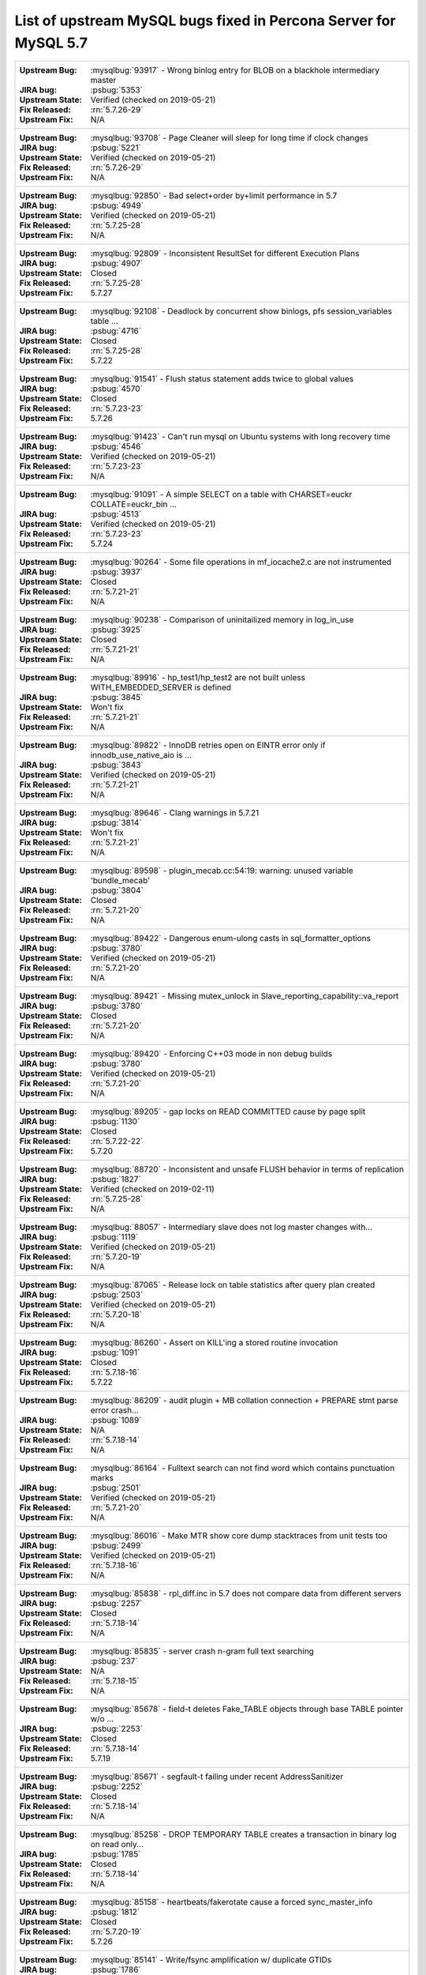 .. _upstream_bug_fixes:

============================================================
List of upstream MySQL bugs fixed in **Percona Server for MySQL**  5.7
============================================================

+-------------------------------------------------------------------------------------------------------------+
|:Upstream Bug: :mysqlbug:`93917` - Wrong binlog entry for BLOB on a blackhole intermediary master            |
|:JIRA bug: :psbug:`5353`                                                                                     |
|:Upstream State: Verified (checked on 2019-05-21)                                                            |
|:Fix Released: :rn:`5.7.26-29`                                                                               |
|:Upstream Fix: N/A                                                                                           |
+-------------------------------------------------------------------------------------------------------------+
|:Upstream Bug: :mysqlbug:`93708` - Page Cleaner will sleep for long time if clock changes                    |
|:JIRA bug: :psbug:`5221`                                                                                     |
|:Upstream State: Verified (checked on 2019-05-21)                                                            |
|:Fix Released: :rn:`5.7.26-29`                                                                               |
|:Upstream Fix: N/A                                                                                           |
+-------------------------------------------------------------------------------------------------------------+
|:Upstream Bug: :mysqlbug:`92850` - Bad select+order by+limit performance in 5.7                              |
|:JIRA bug: :psbug:`4949`                                                                                     |
|:Upstream State: Verified (checked on 2019-05-21)                                                            |
|:Fix Released: :rn:`5.7.25-28`                                                                               |
|:Upstream Fix: N/A                                                                                           |
+-------------------------------------------------------------------------------------------------------------+
|:Upstream Bug: :mysqlbug:`92809` - Inconsistent ResultSet for different Execution Plans                      |
|:JIRA bug: :psbug:`4907`                                                                                     |
|:Upstream State: Closed                                                                                      |
|:Fix Released: :rn:`5.7.25-28`                                                                               |
|:Upstream Fix: 5.7.27                                                                                        |
+-------------------------------------------------------------------------------------------------------------+
|:Upstream Bug: :mysqlbug:`92108` - Deadlock by concurrent show binlogs, pfs session_variables table ...      |
|:JIRA bug: :psbug:`4716`                                                                                     |
|:Upstream State: Closed                                                                                      |
|:Fix Released: :rn:`5.7.25-28`                                                                               |
|:Upstream Fix: 5.7.22                                                                                        |
+-------------------------------------------------------------------------------------------------------------+
|:Upstream Bug: :mysqlbug:`91541` - Flush status statement adds twice to global values                        |
|:JIRA bug: :psbug:`4570`                                                                                     |
|:Upstream State: Closed                                                                                      |
|:Fix Released: :rn:`5.7.23-23`                                                                               |
|:Upstream Fix: 5.7.26                                                                                        |
+-------------------------------------------------------------------------------------------------------------+
|:Upstream Bug: :mysqlbug:`91423` - Can\'t run mysql on Ubuntu systems with long recovery time                |
|:JIRA bug: :psbug:`4546`                                                                                     |
|:Upstream State: Verified (checked on 2019-05-21)                                                            |
|:Fix Released: :rn:`5.7.23-23`                                                                               |
|:Upstream Fix: N/A                                                                                           |
+-------------------------------------------------------------------------------------------------------------+
|:Upstream Bug: :mysqlbug:`91091` - A simple SELECT on a table with CHARSET=euckr COLLATE=euckr_bin ...       |
|:JIRA bug: :psbug:`4513`                                                                                     |
|:Upstream State: Verified (checked on 2019-05-21)                                                            |
|:Fix Released: :rn:`5.7.23-23`                                                                               |
|:Upstream Fix: 5.7.24                                                                                        |
+-------------------------------------------------------------------------------------------------------------+
|:Upstream Bug: :mysqlbug:`90264` - Some file operations in mf_iocache2.c are not instrumented                |
|:JIRA bug: :psbug:`3937`                                                                                     |
|:Upstream State: Closed                                                                                      |
|:Fix Released: :rn:`5.7.21-21`                                                                               |
|:Upstream Fix: N/A                                                                                           |
+-------------------------------------------------------------------------------------------------------------+
|:Upstream Bug: :mysqlbug:`90238` - Comparison of uninitailized memory in log_in_use                          |
|:JIRA bug: :psbug:`3925`                                                                                     |
|:Upstream State: Closed                                                                                      |
|:Fix Released: :rn:`5.7.21-21`                                                                               |
|:Upstream Fix: N/A                                                                                           |
+-------------------------------------------------------------------------------------------------------------+
|:Upstream Bug: :mysqlbug:`89916` - hp_test1/hp_test2 are not built unless WITH_EMBEDDED_SERVER is defined    |
|:JIRA bug: :psbug:`3845`                                                                                     |
|:Upstream State: Won't fix                                                                                   |
|:Fix Released: :rn:`5.7.21-21`                                                                               |
|:Upstream Fix: N/A                                                                                           |
+-------------------------------------------------------------------------------------------------------------+
|:Upstream Bug: :mysqlbug:`89822` - InnoDB retries open on EINTR error only if innodb_use_native_aio is ...   |
|:JIRA bug: :psbug:`3843`                                                                                     |
|:Upstream State: Verified (checked on 2019-05-21)                                                            |
|:Fix Released: :rn:`5.7.21-21`                                                                               |
|:Upstream Fix: N/A                                                                                           |
+-------------------------------------------------------------------------------------------------------------+
|:Upstream Bug: :mysqlbug:`89646` - Clang warnings in 5.7.21                                                  |
|:JIRA bug: :psbug:`3814`                                                                                     |
|:Upstream State: Won't fix                                                                                   |
|:Fix Released: :rn:`5.7.21-21`                                                                               |
|:Upstream Fix: N/A                                                                                           |
+-------------------------------------------------------------------------------------------------------------+
|:Upstream Bug: :mysqlbug:`89598` - plugin_mecab.cc:54:19: warning: unused variable 'bundle_mecab'            |
|:JIRA bug: :psbug:`3804`                                                                                     |
|:Upstream State: Closed                                                                                      |
|:Fix Released: :rn:`5.7.21-20`                                                                               |
|:Upstream Fix: N/A                                                                                           |
+-------------------------------------------------------------------------------------------------------------+
|:Upstream Bug: :mysqlbug:`89422` - Dangerous enum-ulong casts in sql_formatter_options                       |
|:JIRA bug: :psbug:`3780`                                                                                     |
|:Upstream State: Verified (checked on 2019-05-21)                                                            |
|:Fix Released: :rn:`5.7.21-20`                                                                               |
|:Upstream Fix: N/A                                                                                           |
+-------------------------------------------------------------------------------------------------------------+
|:Upstream Bug: :mysqlbug:`89421` - Missing mutex_unlock in Slave_reporting_capability::va_report             |
|:JIRA bug: :psbug:`3780`                                                                                     |
|:Upstream State: Closed                                                                                      |
|:Fix Released: :rn:`5.7.21-20`                                                                               |
|:Upstream Fix: N/A                                                                                           |
+-------------------------------------------------------------------------------------------------------------+
|:Upstream Bug: :mysqlbug:`89420` - Enforcing C++03 mode in non debug builds                                  |
|:JIRA bug: :psbug:`3780`                                                                                     |
|:Upstream State: Verified (checked on 2019-05-21)                                                            |
|:Fix Released: :rn:`5.7.21-20`                                                                               |
|:Upstream Fix: N/A                                                                                           |
+-------------------------------------------------------------------------------------------------------------+
|:Upstream Bug: :mysqlbug:`89205` - gap locks on READ COMMITTED cause by page split                           |
|:JIRA bug: :psbug:`1130`                                                                                     |
|:Upstream State: Closed                                                                                      |
|:Fix Released: :rn:`5.7.22-22`                                                                               |
|:Upstream Fix: 5.7.20                                                                                        |
+-------------------------------------------------------------------------------------------------------------+
|:Upstream Bug: :mysqlbug:`88720` -  Inconsistent and unsafe FLUSH behavior in terms of replication           |
|:JIRA bug: :psbug:`1827`                                                                                     |
|:Upstream State: Verified (checked on 2019-02-11)                                                            |
|:Fix Released: :rn:`5.7.25-28`                                                                               |
|:Upstream Fix: N/A                                                                                           |
+-------------------------------------------------------------------------------------------------------------+
|:Upstream Bug: :mysqlbug:`88057` - Intermediary slave does not log master changes with...                    |
|:JIRA bug: :psbug:`1119`                                                                                     |
|:Upstream State: Verified (checked on 2019-05-21)                                                            |
|:Fix Released: :rn:`5.7.20-19`                                                                               |
|:Upstream Fix: N/A                                                                                           |
+-------------------------------------------------------------------------------------------------------------+
|:Upstream Bug: :mysqlbug:`87065` - Release lock on table statistics after query plan created                 |
|:JIRA bug: :psbug:`2503`                                                                                     |
|:Upstream State: Verified (checked on 2019-05-21)                                                            |
|:Fix Released: :rn:`5.7.20-18`                                                                               |
|:Upstream Fix: N/A                                                                                           |
+-------------------------------------------------------------------------------------------------------------+
|:Upstream Bug: :mysqlbug:`86260` - Assert on KILL'ing a stored routine invocation                            |
|:JIRA bug: :psbug:`1091`                                                                                     |
|:Upstream State: Closed                                                                                      |
|:Fix Released: :rn:`5.7.18-16`                                                                               |
|:Upstream Fix: 5.7.22                                                                                        |
+-------------------------------------------------------------------------------------------------------------+
|:Upstream Bug: :mysqlbug:`86209` - audit plugin + MB collation connection + PREPARE stmt parse error crash...|
|:JIRA bug: :psbug:`1089`                                                                                     |
|:Upstream State: N/A                                                                                         |
|:Fix Released: :rn:`5.7.18-14`                                                                               |
|:Upstream Fix: N/A                                                                                           |
+-------------------------------------------------------------------------------------------------------------+
|:Upstream Bug: :mysqlbug:`86164` - Fulltext search can not find word which contains punctuation marks        |
|:JIRA bug: :psbug:`2501`                                                                                     |
|:Upstream State: Verified (checked on 2019-05-21)                                                            |
|:Fix Released: :rn:`5.7.21-20`                                                                               |
|:Upstream Fix: N/A                                                                                           |
+-------------------------------------------------------------------------------------------------------------+
|:Upstream Bug: :mysqlbug:`86016` - Make MTR show core dump stacktraces from unit tests too                   |
|:JIRA bug: :psbug:`2499`                                                                                     |
|:Upstream State: Verified (checked on 2019-05-21)                                                            |
|:Fix Released: :rn:`5.7.18-16`                                                                               |
|:Upstream Fix: N/A                                                                                           |
+-------------------------------------------------------------------------------------------------------------+
|:Upstream Bug: :mysqlbug:`85838` - rpl_diff.inc in 5.7 does not compare data from different servers          |
|:JIRA bug: :psbug:`2257`                                                                                     |
|:Upstream State: Closed                                                                                      |
|:Fix Released: :rn:`5.7.18-14`                                                                               |
|:Upstream Fix: N/A                                                                                           |
+-------------------------------------------------------------------------------------------------------------+
|:Upstream Bug: :mysqlbug:`85835` - server crash n-gram full text searching                                   |
|:JIRA bug: :psbug:`237`                                                                                      |
|:Upstream State: N/A                                                                                         |
|:Fix Released: :rn:`5.7.18-15`                                                                               |
|:Upstream Fix: N/A                                                                                           |
+-------------------------------------------------------------------------------------------------------------+
|:Upstream Bug: :mysqlbug:`85678` - field-t deletes Fake_TABLE objects through base TABLE pointer w/o ...     |
|:JIRA bug: :psbug:`2253`                                                                                     |
|:Upstream State: Closed                                                                                      |
|:Fix Released: :rn:`5.7.18-14`                                                                               |
|:Upstream Fix: 5.7.19                                                                                        |
+-------------------------------------------------------------------------------------------------------------+
|:Upstream Bug: :mysqlbug:`85671` - segfault-t failing under recent AddressSanitizer                          |
|:JIRA bug: :psbug:`2252`                                                                                     |
|:Upstream State: Closed                                                                                      |
|:Fix Released: :rn:`5.7.18-14`                                                                               |
|:Upstream Fix: N/A                                                                                           |
+-------------------------------------------------------------------------------------------------------------+
|:Upstream Bug: :mysqlbug:`85258` - DROP TEMPORARY TABLE creates a transaction in binary log on read only...  |
|:JIRA bug: :psbug:`1785`                                                                                     |
|:Upstream State: Closed                                                                                      |
|:Fix Released: :rn:`5.7.18-14`                                                                               |
|:Upstream Fix: N/A                                                                                           |
+-------------------------------------------------------------------------------------------------------------+
|:Upstream Bug: :mysqlbug:`85158` - heartbeats/fakerotate cause a forced sync_master_info                     |
|:JIRA bug: :psbug:`1812`                                                                                     |
|:Upstream State: Closed                                                                                      |
|:Fix Released: :rn:`5.7.20-19`                                                                               |
|:Upstream Fix: 5.7.26                                                                                        |
+-------------------------------------------------------------------------------------------------------------+
|:Upstream Bug: :mysqlbug:`85141` - Write/fsync amplification w/ duplicate GTIDs                              |
|:JIRA bug: :psbug:`1786`                                                                                     |
|:Upstream State: Verified (checked on 2019-05-21)                                                            |
|:Fix Released: :rn:`5.7.18-14`                                                                               |
|:Upstream Fix: N/A                                                                                           |
+-------------------------------------------------------------------------------------------------------------+
|:Upstream Bug: :mysqlbug:`84958` -  InnoDB's MVCC has O(N^2) behaviors                                       |
|:JIRA bug: :psbug:`4712`                                                                                     |
|:JIRA bug: :psbug:`5450`                                                                                     |
|:Upstream State: Closed                                                                                      |
|:Fix Released: :rn:`5.7.26-29`                                                                               |
|:Upstream Fix: N/A                                                                                           |
+-------------------------------------------------------------------------------------------------------------+
|:Upstream Bug: :mysqlbug:`84736` - 5.7 range optimizer crash                                                 |
|:JIRA bug: :psbug:`1055`                                                                                     |
|:Upstream State: N/A                                                                                         |
|:Fix Released: :rn:`5.7.17-12`                                                                               |
|:Upstream Fix: N/A                                                                                           |
+-------------------------------------------------------------------------------------------------------------+
|:Upstream Bug: :mysqlbug:`84437` - super-read-only does not allow FLUSH LOGS on 5.7                          |
|:JIRA bug: :psbug:`1772`                                                                                     |
|:Upstream State: Closed                                                                                      |
|:Fix Released: :rn:`5.7.17-12`                                                                               |
|:Upstream Fix: 5.7.18                                                                                        |
+-------------------------------------------------------------------------------------------------------------+
|:Upstream Bug: :mysqlbug:`84420` - stopwords and ngram indexes                                               |
|:JIRA bug: :psbug:`1802`                                                                                     |
|:Upstream State: Verified (checked on 2019-05-21)                                                            |
|:Fix Released: :rn:`5.7.20-18`                                                                               |
|:Upstream Fix: N/A                                                                                           |
+-------------------------------------------------------------------------------------------------------------+
|:Upstream Bug: :mysqlbug:`84415` - slave don't report Seconds_Behind_Master when running ...                 |
|:JIRA bug: :psbug:`1770`                                                                                     |
|:Upstream State: Closed                                                                                      |
|:Fix Released: :rn:`5.7.18-14`                                                                               |
|:Upstream Fix: 5.7.22                                                                                        |
+-------------------------------------------------------------------------------------------------------------+
|:Upstream Bug: :mysqlbug:`84366` - InnoDB index dives do not detect concurrent tree changes, return bogus... |
|:JIRA bug: :psbug:`1089`                                                                                     |
|:Upstream State: Verified (checked on 2019-05-21)                                                            |
|:Fix Released: :rn:`5.7.17-11`                                                                               |
|:Upstream Fix: N/A                                                                                           |
+-------------------------------------------------------------------------------------------------------------+
|:Upstream Bug: :mysqlbug:`84350` - Error 1290 executing flush logs in read-only slave                        |
|:JIRA bug: :psbug:`1044`                                                                                     |
|:Upstream State: Closed                                                                                      |
|:Fix Released: :rn:`5.7.17-12`                                                                               |
|:Upstream Fix: 5.7.18                                                                                        |
+-------------------------------------------------------------------------------------------------------------+
|:Upstream Bug: :mysqlbug:`83814` - Add support for OpenSSL 1.1                                               |
|:JIRA bug: :psbug:`1105`                                                                                     |
|:Upstream State: Closed                                                                                      |
|:Fix Released: :rn:`5.7.18-16`                                                                               |
|:Upstream Fix: N/A                                                                                           |
+-------------------------------------------------------------------------------------------------------------+
|:Upstream Bug: :mysqlbug:`83648` - Assertion failure in thread x in file fts0que.cc line 3659                |
|:JIRA bug: :psbug:`1023`                                                                                     |
|:Upstream State: N/A                                                                                         |
|:Fix Released: :rn:`5.7.17-12`                                                                               |
|:Upstream Fix: N/A                                                                                           |
+-------------------------------------------------------------------------------------------------------------+
|:Upstream Bug: :mysqlbug:`83232` -  replication breaks after bug #74145 happens in master                    |
|:JIRA bug: :psbug:`1017`                                                                                     |
|:Upstream State: Closed                                                                                      |
|:Fix Released: :rn:`5.7.24-26`                                                                               |
|:Upstream Fix: N/A                                                                                           |
+-------------------------------------------------------------------------------------------------------------+
|:Upstream Bug: :mysqlbug:`83124` - Bug 81657 fix merge to 5.6 broken                                         |
|:JIRA bug: :psbug:`1750`                                                                                     |
|:Upstream State: Closed                                                                                      |
|:Fix Released: :rn:`5.7.15-9`                                                                                |
|:Upstream Fix: 5.7.17                                                                                        |
+-------------------------------------------------------------------------------------------------------------+
|:Upstream Bug: :mysqlbug:`83073` - GCC 5 and 6 miscompile mach_parse_compressed                              |
|:JIRA bug: :psbug:`1745`                                                                                     |
|:Upstream State: Closed                                                                                      |
|:Fix Released: :rn:`5.7.15-9`                                                                                |
|:Upstream Fix: 5.7.17                                                                                        |
+-------------------------------------------------------------------------------------------------------------+
|:Upstream Bug: :mysqlbug:`83003` - Using temporary tables on slaves increases GTID sequence number           |
|:JIRA bug: :psbug:`964`                                                                                      |
|:Upstream State: Closed                                                                                      |
|:Fix Released: :rn:`5.7.17-11`                                                                               |
|:Upstream Fix: N/A                                                                                           |
+-------------------------------------------------------------------------------------------------------------+
|:Upstream Bug: :mysqlbug:`82980` - Multi-threaded slave leaks worker threads in case of thread create ...    |
|:JIRA bug: :psbug:`2193`                                                                                     |
|:Upstream State: Closed                                                                                      |
|:Fix Released: :rn:`5.7.15-9`                                                                                |
|:Upstream Fix: 5.7.20                                                                                        |
+-------------------------------------------------------------------------------------------------------------+
|:Upstream Bug: :mysqlbug:`82940` - mysqld crashes itself when creating index                                 |
|:JIRA bug: :psbug:`3410`                                                                                     |
|:Upstream State: Verified (checked on 2019-05-21)                                                            |
|:Fix Released: :rn:`5.7.26-29`                                                                               |
|:Upstream Fix: N/A                                                                                           |
+-------------------------------------------------------------------------------------------------------------+
|:Upstream Bug: :mysqlbug:`82935` - Cipher ECDHE-RSA-AES128-GCM-SHA256 listed in man/Ssl_cipher_list, not...  |
|:JIRA bug: :psbug:`1737`                                                                                     |
|:Upstream State: Verified (checked on 2019-05-21)                                                            |
|:Fix Released: :rn:`5.7.15-9`                                                                                |
|:Upstream Fix: N/A                                                                                           |
+-------------------------------------------------------------------------------------------------------------+
|:Upstream Bug: :mysqlbug:`82886` - Server may crash due to a glibc bug in handling short-lived detached ...  |
|:JIRA bug: :psbug:`1006`                                                                                     |
|:Upstream State: Closed                                                                                      |
|:Fix Released: :rn:`5.7.15-9`                                                                                |
|:Upstream Fix: 5.7.16                                                                                        |
+-------------------------------------------------------------------------------------------------------------+
|:Upstream Bug: :mysqlbug:`82307` - Memory leaks in unit tests                                                |
|:JIRA bug: :psbug:`2157`                                                                                     |
|:Upstream State: Closed                                                                                      |
|:Fix Released: :rn:`5.7.14-7`                                                                                |
|:Upstream Fix: 5.7.18                                                                                        |
+-------------------------------------------------------------------------------------------------------------+
|:Upstream Bug: :mysqlbug:`82283` - main.mysqlbinlog_debug fails with a LeakSanitizer error                   |
|:JIRA bug: :psbug:`2156`                                                                                     |
|:Upstream State: Closed                                                                                      |
|:Fix Released: :rn:`5.7.14-7`                                                                                |
|:Upstream Fix: 5.7.19                                                                                        |
+-------------------------------------------------------------------------------------------------------------+
|:Upstream Bug: :mysqlbug:`82026` - Stack buffer overflow with --ssl-cipher=<more than 4K characters>         |
|:JIRA bug: :psbug:`2155`                                                                                     |
|:Upstream State: Closed                                                                                      |
|:Fix Released: :rn:`5.7.14-7`                                                                                |
|:Upstream Fix: N/A                                                                                           |
+-------------------------------------------------------------------------------------------------------------+
|:Upstream Bug: :mysqlbug:`82019` - Is client library supposed to retry EINTR indefinitely or not             |
|:JIRA bug: :psbug:`1720`                                                                                     |
|:Upstream State: Closed                                                                                      |
|:Fix Released: :rn:`5.7.14-7`                                                                                |
|:Upstream Fix: 5.7.15                                                                                        |
+-------------------------------------------------------------------------------------------------------------+
|:Upstream Bug: :mysqlbug:`81814` - InnoDB adaptive hash index uses a bad partitioning algorithm for the ...  |
|:JIRA bug: :psbug:`2498`                                                                                     |
|:Upstream State: Verified (checked on 2019-05-21)                                                            |
|:Fix Released: :rn:`5.7.18-14`                                                                               |
|:Upstream Fix: N/A                                                                                           |
+-------------------------------------------------------------------------------------------------------------+
|:Upstream Bug: :mysqlbug:`81810` - Inconsistent sort order for blob/text between InnoDB and filesort         |
|:JIRA bug: :psbug:`1799`                                                                                     |
|:Upstream State: Closed                                                                                      |
|:Fix Released: :rn:`5.7.18-14`                                                                               |
|:Upstream Fix: N/A                                                                                           |
+-------------------------------------------------------------------------------------------------------------+
|:Upstream Bug: :mysqlbug:`81714` - mysqldump get_view_structure does not free MYSQL_RES in one error path    |
|:JIRA bug: :psbug:`2152`                                                                                     |
|:Upstream State: Closed                                                                                      |
|:Fix Released: :rn:`5.7.13-6`                                                                                |
|:Upstream Fix: 5.7.20                                                                                        |
+-------------------------------------------------------------------------------------------------------------+
|:Upstream Bug: :mysqlbug:`81675` - mysqlbinlog does not free the existing connection before opening new ...  |
|:JIRA bug: :psbug:`1718`                                                                                     |
|:Upstream State: Closed                                                                                      |
|:Fix Released: :rn:`5.7.12-6`                                                                                |
|:Upstream Fix: 5.7.15                                                                                        |
+-------------------------------------------------------------------------------------------------------------+
|:Upstream Bug: :mysqlbug:`81657` - DBUG_PRINT in THD::decide_logging_format prints incorrectly, access ...   |
|:JIRA bug: :psbug:`2150`                                                                                     |
|:Upstream State: Closed                                                                                      |
|:Fix Released: :rn:`5.7.12-6`                                                                                |
|:Upstream Fix: N/A                                                                                           |
+-------------------------------------------------------------------------------------------------------------+
|:Upstream Bug: :mysqlbug:`81467` - innodb_fts.sync_block test unstable due to slow query log nondeterminism  |
|:JIRA bug: :psbug:`2232`                                                                                     |
|:Upstream State: Verified (checked on 2019-05-21)                                                            |
|:Fix Released: :rn:`5.7.17-12`                                                                               |
|:Upstream Fix: N/A                                                                                           |
+-------------------------------------------------------------------------------------------------------------+
|:Upstream Bug: :mysqlbug:`80962` - Replication does not work when @@GLOBAL.SERVER_UUID is missing on the...  |
|:JIRA bug: :psbug:`1684`                                                                                     |
|:Upstream State: Closed                                                                                      |
|:Fix Released: :rn:`5.7.12-5`                                                                                |
|:Upstream Fix: 5.7.13                                                                                        |
+-------------------------------------------------------------------------------------------------------------+
|:Upstream Bug: :mysqlbug:`80607` - main.log_tables-big unstable on loaded hosts                              |
|:JIRA bug: :psbug:`2141`                                                                                     |
|:Upstream State: Closed                                                                                      |
|:Fix Released: :rn:`5.7.11-4`                                                                                |
|:Upstream Fix: 5.7.18                                                                                        |
+-------------------------------------------------------------------------------------------------------------+
|:Upstream Bug: :mysqlbug:`80606` - my_write, my_pwrite no longer safe to call from THD-less server utility...|
|:JIRA bug: :psbug:`970`                                                                                      |
|:Upstream State: N/A                                                                                         |
|:Fix Released: :rn:`5.7.11-4`                                                                                |
|:Upstream Fix: N/A                                                                                           |
+-------------------------------------------------------------------------------------------------------------+
|:Upstream Bug: :mysqlbug:`80496` - buf_dblwr_init_or_load_pages now returns an error code, but caller not... |
|:JIRA bug: :psbug:`3384`                                                                                     |
|:Upstream State: Verified (checked on 2019-05-21)                                                            |
|:Fix Released: :rn:`5.7.11-4`                                                                                |
|:Upstream Fix: N/A                                                                                           |
+-------------------------------------------------------------------------------------------------------------+
|:Upstream Bug: :mysqlbug:`80288` - missing innodb_numa_interleave                                            |
|:JIRA bug: :psbug:`974`                                                                                      |
|:Upstream State: Closed                                                                                      |
|:Fix Released: :rn:`5.7.12-5`                                                                                |
|:Upstream Fix: 5.7.16                                                                                        |
+-------------------------------------------------------------------------------------------------------------+
|:Upstream Bug: :mysqlbug:`80053` - Assertion in binlog coordinator on slave with 2 2pc handler log_slave ... |
|:JIRA bug: :psbug:`3361`                                                                                     |
|:Upstream State: Verified (checked on 2019-05-21)                                                            |
|:Fix Released: :rn:`5.7.10-2`                                                                                |
|:Upstream Fix: N/A                                                                                           |
+-------------------------------------------------------------------------------------------------------------+
|:Upstream Bug: :mysqlbug:`79894` - Page cleaner worker threads are not instrumented for performance schema   |
|:JIRA bug: :psbug:`3356`                                                                                     |
|:Upstream State: Verified (checked on 2019-05-21)                                                            |
|:Fix Released: :rn:`5.7.10-2`                                                                                |
|:Upstream Fix: N/A                                                                                           |
+-------------------------------------------------------------------------------------------------------------+
|:Upstream Bug: :mysqlbug:`79703` - Spin rounds per wait will be negative in InnoDB status if spin waits >... |
|:JIRA bug: :psbug:`1684`                                                                                     |
|:Upstream State: Closed                                                                                      |
|:Fix Released: :rn:`5.7.10-2`                                                                                |
|:Upstream Fix: N/A                                                                                           |
+-------------------------------------------------------------------------------------------------------------+
|:Upstream Bug: :mysqlbug:`79610` - Failed DROP DATABASE due FK constraint on master breaks slave             |
|:JIRA bug: :psbug:`1683`                                                                                     |
|:Upstream State: Closed                                                                                      |
|:Fix Released: :rn:`5.7.14-7`                                                                                |
|:Upstream Fix: N/A                                                                                           |
+-------------------------------------------------------------------------------------------------------------+
|:Upstream Bug: :mysqlbug:`79569` - Some --big-test tests were forgotten to update in 5.7.10                  |
|:JIRA bug: :psbug:`3339`                                                                                     |
|:Upstream State: Closed                                                                                      |
|:Fix Released: :rn:`5.7.10-2`                                                                                |
|:Upstream Fix: 5.7.11                                                                                        |
+-------------------------------------------------------------------------------------------------------------+
|:Upstream Bug: :mysqlbug:`79117` - "change_user" command should be aware of preceding "error" command        |
|:JIRA bug: :psbug:`659`                                                                                      |
|:Upstream State: Closed                                                                                      |
|:Fix Released: :rn:`5.7.10-1`                                                                                |
|:Upstream Fix: 5.7.12                                                                                        |
+-------------------------------------------------------------------------------------------------------------+
|:Upstream Bug: :mysqlbug:`78894` - buf_pool_resize can lock less in checking whether AHI is on or off        |
|:JIRA bug: :psbug:`3340`                                                                                     |
|:Upstream State: Verified (checked on 2019-05-21)                                                            |
|:Fix Released: :rn:`5.7.10-1`                                                                                |
|:Upstream Fix: N/A                                                                                           |
+-------------------------------------------------------------------------------------------------------------+
|:Upstream Bug: :mysqlbug:`77684` - DROP TABLE IF EXISTS may brake replication if slave has replication ...   |
|:JIRA bug: :psbug:`1639`                                                                                     |
|:Upstream State: Closed                                                                                      |
|:Fix Released: :rn:`5.7.10-1`                                                                                |
|:Upstream Fix: 5.7.12                                                                                        |
+-------------------------------------------------------------------------------------------------------------+
|:Upstream Bug: :mysqlbug:`77591` - ALTER TABLE does not allow to change NULL/NOT NULL if foreign key exists  |
|:JIRA bug: :psbug:`1635`                                                                                     |
|:Upstream State: Verified (checked on 2019-05-21)                                                            |
|:Fix Released: :rn:`5.7.10-1`                                                                                |
|:Upstream Fix: N/A                                                                                           |
+-------------------------------------------------------------------------------------------------------------+
|:Upstream Bug: :mysqlbug:`77399` - Deadlocks missed by INFORMATION_SCHEMA.INNODB_METRICS lock_deadlocks ...  |
|:JIRA bug: :psbug:`1635`                                                                                     |
|:Upstream State: Verified (checked on 2019-05-21)                                                            |
|:Fix Released: :rn:`5.7.10-1`                                                                                |
|:Upstream Fix: N/A                                                                                           |
+-------------------------------------------------------------------------------------------------------------+
|:Upstream Bug: :mysqlbug:`76418` - Server crashes when querying partitioning table MySQL_5.7.14              |
|:JIRA bug: :psbug:`1050`                                                                                     |
|:Upstream State: N/A                                                                                         |
|:Fix Released: :rn:`5.7.18-15`                                                                               |
|:Upstream Fix: N/A                                                                                           |
+-------------------------------------------------------------------------------------------------------------+
|:Upstream Bug: :mysqlbug:`76142` - InnoDB tablespace import fails when importing table w/ different data ... |
|:JIRA bug: :psbug:`1697`                                                                                     |
|:Upstream State: Verified (checked on 2019-05-21)                                                            |
|:Fix Released: :rn:`5.7.13-6`                                                                                |
|:Upstream Fix: N/A                                                                                           |
+-------------------------------------------------------------------------------------------------------------+
|:Upstream Bug: :mysqlbug:`75534` - Solve buffer pool mutex contention by splitting it                        |
|:JIRA bug: :ref:`innodb_split_buf_pool_mutex`                                                                |
|:Upstream State: Closed                                                                                      |
|:Fix Released: :rn:`5.7.10-1`                                                                                |
|:Upstream Fix: N/A                                                                                           |
+-------------------------------------------------------------------------------------------------------------+
|:Upstream Bug: :mysqlbug:`75504` - btr_search_guess_on_hash makes found block young twice?                   |
|:JIRA bug: :psbug:`2454`                                                                                     |
|:Upstream State: Verified (checked on 2019-05-21)                                                            |
|:Fix Released: :rn:`5.7.10-1`                                                                                |
|:Upstream Fix: N/A                                                                                           |
+-------------------------------------------------------------------------------------------------------------+
|:Upstream Bug: :mysqlbug:`75480` - Selecting wrong pos with SHOW BINLOG EVENTS causes a potentially ...      |
|:JIRA bug: :psbug:`1600`                                                                                     |
|:Upstream State: N/A                                                                                         |
|:Fix Released: :rn:`5.7.10-1`                                                                                |
|:Upstream Fix: N/A                                                                                           |
+-------------------------------------------------------------------------------------------------------------+
|:Upstream Bug: :mysqlbug:`75311` - Error for SSL cipher is unhelpful                                         |
|:JIRA bug: :psbug:`1779`                                                                                     |
|:Upstream State: Verified (checked on 2019-05-21)                                                            |
|:Fix Released: :rn:`5.7.17-12`                                                                               |
|:Upstream Fix: N/A                                                                                           |
+-------------------------------------------------------------------------------------------------------------+
|:Upstream Bug: :mysqlbug:`75189` - engines suite tests depending on InnoDB implementation details            |
|:JIRA bug: :psbug:`2103`                                                                                     |
|:Upstream State: Verified (checked on 2019-05-21)                                                            |
|:Fix Released: :rn:`5.7.10-1`                                                                                |
|:Upstream Fix: N/A                                                                                           |
+-------------------------------------------------------------------------------------------------------------+
|:Upstream Bug: :mysqlbug:`74637` - make dirty page flushing more adaptive                                    |
|:JIRA bug: :ref:`Multi-threaded asynchronous LRU flusher <lru_manager_threads>`                              |
|:Upstream State: Verified (checked on 2019-05-21)                                                            |
|:Fix Released: :rn:`5.7.10-3`                                                                                |
|:Upstream Fix: N/A                                                                                           |
+-------------------------------------------------------------------------------------------------------------+
|:Upstream Bug: :mysqlbug:`73418` - Add --manual-lldb option to mysql-test-run.pl                             |
|:JIRA bug: :psbug:`2448`                                                                                     |
|:Upstream State: Verified (checked on 2019-05-21)                                                            |
|:Fix Released: :rn:`5.7.10-1`                                                                                |
|:Upstream Fix: N/A                                                                                           |
+-------------------------------------------------------------------------------------------------------------+
|:Upstream Bug: :mysqlbug:`72615` - MTR --mysqld=--default-storage-engine=foo incompatible w/ dynamically...  |
|:JIRA bug: :psbug:`2071`                                                                                     |
|:Upstream State: Verified (checked on 2019-05-21)                                                            |
|:Fix Released: :rn:`5.7.10-1`                                                                                |
|:Upstream Fix: N/A                                                                                           |
+-------------------------------------------------------------------------------------------------------------+
|:Upstream Bug: :mysqlbug:`72475` - Binlog events with binlog_format=MIXED are unconditionally logged in ...  |
|:JIRA bug: :psbug:`151`                                                                                      |
|:Upstream State: Closed                                                                                      |
|:Fix Released: :rn:`5.7.10-1`                                                                                |
|:Upstream Fix: N/A                                                                                           |
+-------------------------------------------------------------------------------------------------------------+
|:Upstream Bug: :mysqlbug:`72466` - More memory overhead per page in the InnoDB buffer pool                   |
|:JIRA bug: :psbug:`1689`                                                                                     |
|:Upstream State: Verified (checked on 2019-05-21)                                                            |
|:Fix Released: :rn:`5.7.12-5`                                                                                |
|:Upstream Fix: N/A                                                                                           |
+-------------------------------------------------------------------------------------------------------------+
|:Upstream Bug: :mysqlbug:`72123` - Spurious lock_wait_timeout_thread wakeup in lock_wait_suspend_thread()    |
|:JIRA bug: :psbug:`2504`                                                                                     |
|:Upstream State: Verified (checked on 2019-05-21)                                                            |
|:Fix Released: :rn:`5.7.18-16`                                                                               |
|:Upstream Fix: N/A                                                                                           |
+-------------------------------------------------------------------------------------------------------------+
|:Upstream Bug: :mysqlbug:`72108` - Hard to read history file                                                 |
|:JIRA bug: :psbug:`2066`                                                                                     |
|:Upstream State: Verified (checked on 2019-05-21)                                                            |
|:Fix Released: :rn:`5.7.10-1`                                                                                |
|:Upstream Fix: N/A                                                                                           |
+-------------------------------------------------------------------------------------------------------------+
|:Upstream Bug: :mysqlbug:`71761` - ANALYZE TABLE should remove its table from background stat processing...  |
|:JIRA bug: :psbug:`1749`                                                                                     |
|:Upstream State: Verified (checked on 2019-05-21)                                                            |
|:Fix Released: :rn:`5.7.15-9`                                                                                |
|:Upstream Fix: N/A                                                                                           |
+-------------------------------------------------------------------------------------------------------------+
|:Upstream Bug: :mysqlbug:`71759` - memory leak with string thread variable that set memalloc flag            |
|:JIRA bug: :psbug:`1004`                                                                                     |
|:Upstream State: Closed                                                                                      |
|:Fix Released: :rn:`5.7.15-9`                                                                                |
|:Upstream Fix: N/A                                                                                           |
+-------------------------------------------------------------------------------------------------------------+
|:Upstream Bug: :mysqlbug:`71411` - buf_flush_LRU() does not return correct number in case of compressed ...  |
|:JIRA bug: :psbug:`1461`                                                                                     |
|:Upstream State: Verified (checked on 2019-05-21)                                                            |
|:Fix Released: :rn:`5.7.10-1`                                                                                |
|:Upstream Fix: N/A                                                                                           |
+-------------------------------------------------------------------------------------------------------------+
|:Upstream Bug: :mysqlbug:`71270` - Failures to end bulk insert for partitioned tables handled incorrectly    |
|:JIRA bug: :psbug:`700`                                                                                      |
|:Upstream State: Verified (checked on 2019-05-21)                                                            |
|:Fix Released: :rn:`5.7.10-1`                                                                                |
|:Upstream Fix: N/A                                                                                           |
+-------------------------------------------------------------------------------------------------------------+
|:Upstream Bug: :mysqlbug:`71217` - Threadpool - add thd_wait_begin/thd_wait_end to the network IO functions  |
|:JIRA bug: :psbug:`1343`                                                                                     |
|:Upstream State: Open (checked on 2019-05-21)                                                                |
|:Fix Released: :rn:`5.7.10-1`                                                                                |
|:Upstream Fix: N/A                                                                                           |
+-------------------------------------------------------------------------------------------------------------+
|:Upstream Bug: :mysqlbug:`71183` - os_file_fsync() should handle fsync() returning EINTR                     |
|:JIRA bug: :psbug:`1461`                                                                                     |
|:Upstream State: Verified (checked on 2019-05-21)                                                            |
|:Fix Released: :rn:`5.7.10-1`                                                                                |
|:Upstream Fix: N/A                                                                                           |
+-------------------------------------------------------------------------------------------------------------+
|:Upstream Bug: :mysqlbug:`71091` - CSV engine does not properly process "", in quotes                        |
|:JIRA bug: :psbug:`153`                                                                                      |
|:Upstream State: Verified (checked on 2019-05-21)                                                            |
|:Fix Released: :rn:`5.7.10-1`                                                                                |
|:Upstream Fix: N/A                                                                                           |
+-------------------------------------------------------------------------------------------------------------+
|:Upstream Bug: :mysqlbug:`70500` - Page cleaner should perform LRU flushing regardless of server activity    |
|:JIRA bug: :psbug:`1428`                                                                                     |
|:Upstream State: Verified (checked on 2019-05-21)                                                            |
|:Fix Released: :rn:`5.7.10-1`                                                                                |
|:Upstream Fix: N/A                                                                                           |
+-------------------------------------------------------------------------------------------------------------+
|:Upstream Bug: :mysqlbug:`70490` - Suppression is too strict on some systems                                 |
|:JIRA bug: :psbug:`2038`                                                                                     |
|:Upstream State: Closed                                                                                      |
|:Fix Released: :rn:`5.7.10-1`                                                                                |
|:Upstream Fix: 5.7.20                                                                                        |
+-------------------------------------------------------------------------------------------------------------+
|:Upstream Bug: :mysqlbug:`69991` - MySQL client is broken without readline                                   |
|:JIRA bug: :psbug:`1467`                                                                                     |
|:Upstream State: Verified (checked on 2019-05-21)                                                            |
|:Fix Released: :rn:`5.7.10-1`                                                                                |
|:Upstream Fix: N/A                                                                                           |
+-------------------------------------------------------------------------------------------------------------+
|:Upstream Bug: :mysqlbug:`69639` - mysql failed to build with dtrace Sun D 1.11                              |
|:JIRA bug: :psbug:`1392`                                                                                     |
|:Upstream State: Unsupported                                                                                 |
|:Fix Released: :rn:`5.7.10-1`                                                                                |
|:Upstream Fix: N/A                                                                                           |
+-------------------------------------------------------------------------------------------------------------+
|:Upstream Bug: :mysqlbug:`69258` - does buf_LRU_buf_pool_running_out need to lock buffer pool mutexes        |
|:JIRA bug: :psbug:`1414`                                                                                     |
|:Upstream State: Not a bug                                                                                   |
|:Fix Released: :rn:`5.7.10-1`                                                                                |
|:Upstream Fix: N/A                                                                                           |
+-------------------------------------------------------------------------------------------------------------+
|:Upstream Bug: :mysqlbug:`69232` - buf_dblwr->mutex can be splited into two                                  |
|:JIRA bug: :ref:`parallel_doublewrite_buffer`                                                                |
|:Upstream State: No Feedback (checked on 2019-05-21)                                                         |
|:Fix Released: :rn:`5.7.11-4`                                                                                |
|:Upstream Fix: N/A                                                                                           |
+-------------------------------------------------------------------------------------------------------------+
|:Upstream Bug: :mysqlbug:`69170` - buf_flush_LRU is lazy                                                     |
|:JIRA bug: :psbug:`2430`                                                                                     |
|:Upstream State: Verified (checked on 2019-05-21)                                                            |
|:Fix Released: :rn:`5.7.10-1`                                                                                |
|:Upstream Fix: N/A                                                                                           |
+-------------------------------------------------------------------------------------------------------------+
|:Upstream Bug: :mysqlbug:`69146` - Needless log flush order mutex acquisition in buf_pool_get_oldest_mod...  |
|:JIRA bug: :psbug:`2418`                                                                                     |
|:Upstream State: Verified (checked on 2019-05-21)                                                            |
|:Fix Released: :rn:`5.7.10-1`                                                                                |
|:Upstream Fix: N/A                                                                                           |
+-------------------------------------------------------------------------------------------------------------+
|:Upstream Bug: :mysqlbug:`68714` - Remove literal statement digest values from perfschema tests              |
|:JIRA bug: :psbug:`1340`                                                                                     |
|:Upstream State: Not a bug                                                                                   |
|:Fix Released: :rn:`5.7.10-1`                                                                                |
|:Upstream Fix: N/A                                                                                           |
+-------------------------------------------------------------------------------------------------------------+
|:Upstream Bug: :mysqlbug:`68481` - InnoDB LRU flushing for MySQL 5.6 needs work                              |
|:JIRA bug: :psbug:`2432`                                                                                     |
|:Upstream State: Verified (checked on 2019-05-21)                                                            |
|:Fix Released: :rn:`5.7.10-1`                                                                                |
|:Upstream Fix: N/A                                                                                           |
+-------------------------------------------------------------------------------------------------------------+
|:Upstream Bug: :mysqlbug:`68052` - SSL Certificate Subject ALT Names with IPs not respected with --ssl-ver...|
|:JIRA bug: :psbug:`1076`                                                                                     |
|:Upstream State: Closed                                                                                      |
|:Fix Released: :rn:`5.7.18-16`                                                                               |
|:Upstream Fix: N/A                                                                                           |
+-------------------------------------------------------------------------------------------------------------+
|:Upstream Bug: :mysqlbug:`67808` - in innodb engine, double write and multi-buffer pool instance reduce ...  |
|:JIRA bug: :ref:`parallel_doublewrite_buffer`                                                                |
|:Upstream State: Verified (checked on 2019-05-21)                                                            |
|:Fix Released: :rn:`5.7.11-4`                                                                                |
|:Upstream Fix: N/A                                                                                           |
+-------------------------------------------------------------------------------------------------------------+
|:Upstream Bug: :mysqlbug:`63130` - CMake-based check for the presence of a system readline library is not... |
|:JIRA bug: :psbug:`1467`                                                                                     |
|:Upstream State: Can't Repeat                                                                                |
|:Fix Released: :rn:`5.7.10-1`                                                                                |
|:Upstream Fix: N/A                                                                                           |
+-------------------------------------------------------------------------------------------------------------+
|:Upstream Bug: :mysqlbug:`57583` - fast index create not used during "alter table foo engine=innodb"         |
|:JIRA bug: :psbug:`2113`                                                                                     |
|:Upstream State: Verified (checked on 2019-05-21)                                                            |
|:Fix Released: :rn:`5.7.10-1`                                                                                |
|:Upstream Fix: N/A                                                                                           |
+-------------------------------------------------------------------------------------------------------------+
|:Upstream Bug: :mysqlbug:`53645` - SHOW GRANTS not displaying all the applicable grants                      |
|:JIRA bug: :psbug:`191`                                                                                      |
|:Upstream State: Verified (checked on 2019-05-21)                                                            |
|:Fix Released: :rn:`5.7.10-1`                                                                                |
|:Upstream Fix: N/A                                                                                           |
+-------------------------------------------------------------------------------------------------------------+
|:Upstream Bug: :mysqlbug:`53588` - Blackhole : Specified key was too long; max key length is 1000 bytes      |
|:JIRA bug: :psbug:`1126`                                                                                     |
|:Upstream State: Verified (checked on 2019-05-21)                                                            |
|:Fix Released: :rn:`5.7.20-19`                                                                               |
|:Upstream Fix: N/A                                                                                           |
+-------------------------------------------------------------------------------------------------------------+
|:Upstream Bug: :mysqlbug:`49120` - mysqldump should have flag to delay creating indexes for innodb plugin... |
|:JIRA bug: :psbug:`2619`                                                                                     |
|:Upstream State: Verified (checked on 2019-05-21)                                                            |
|:Fix Released: :rn:`5.7.10-1`                                                                                |
|:Upstream Fix: N/A                                                                                           |
+-------------------------------------------------------------------------------------------------------------+
|:Upstream Bug: :mysqlbug:`42415` - UPDATE/DELETE with LIMIT clause unsafe for SBL even with ORDER BY PK ...  |
|:JIRA bug: :psbug:`44`                                                                                       |
|:Upstream State: Verified (checked on 2019-05-21)                                                            |
|:Fix Released: :rn:`5.7.10-1`                                                                                |
|:Upstream Fix: N/A                                                                                           |
+-------------------------------------------------------------------------------------------------------------+
|:Upstream Bug: :mysqlbug:`39833` - CREATE INDEX does full table copy on TEMPORARY table                      |
|:JIRA bug: N/A                                                                                               |
|:Upstream State: Verified (checked on 2019-05-21)                                                            |
|:Fix Released: :rn:`5.7.10-1`                                                                                |
|:Upstream Fix: N/A                                                                                           |
+-------------------------------------------------------------------------------------------------------------+
|:Upstream Bug: :mysqlbug:`35125` - Allow the ability to set the server_id for a connection for logging to... |
|:Launchpad BP: `Blueprint <https://blueprints.launchpad.net/percona-server/+spec/per-session-server-id>`_    |
|:Upstream State: Verified (checked on 2019-05-21)                                                            |
|:Fix Released: 5.7.10-1                                                                                      |
|:Upstream Fix: N/A                                                                                           |
+-------------------------------------------------------------------------------------------------------------+
|:Upstream Bug: :mysqlbug:`25007` - memory tables with dynamic rows format                                    |
|:JIRA bug: :psbug:`2407`                                                                                     |
|:Upstream State: Verified (checked on 2019-05-21)                                                            |
|:Fix Released: :rn:`5.7.10-1`                                                                                |
|:Upstream Fix: N/A                                                                                           |
+-------------------------------------------------------------------------------------------------------------+
|:Upstream Bug: :mysqlbug:`20001` - Support for temp-tables in INFORMATION_SCHEMA                             |
|:JIRA bug: :ref:`temp_tables`                                                                                |
|:Upstream State: Verified (checked on 2019-05-21)                                                            |
|:Fix Released: :rn:`5.7.10-1`                                                                                |
|:Upstream Fix: N/A                                                                                           |
+-------------------------------------------------------------------------------------------------------------+

